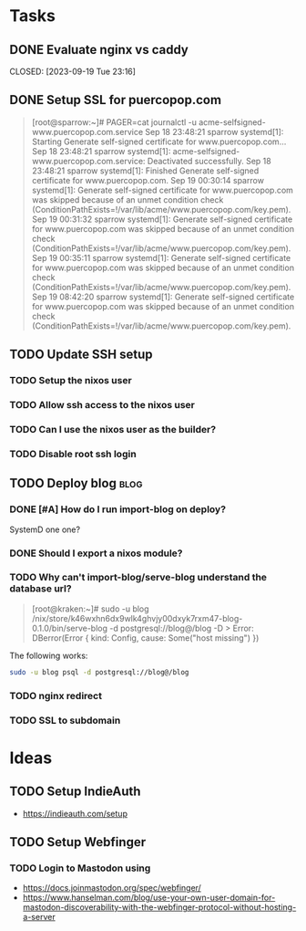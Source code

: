 * Tasks
** DONE Evaluate nginx vs caddy

CLOSED: [2023-09-19 Tue 23:16]
:LOGBOOK:
- State "DONE"       from "TODO"       [2023-09-19 Tue 23:16] \\
  Use nginx. "Tried by time".
:END:

** DONE Setup SSL for puercopop.com
CLOSED: [2023-09-19 Tue 23:16]
#+begin_quote
[root@sparrow:~]# PAGER=cat journalctl -u acme-selfsigned-www.puercopop.com.service
Sep 18 23:48:21 sparrow systemd[1]: Starting Generate self-signed certificate for www.puercopop.com...
Sep 18 23:48:21 sparrow systemd[1]: acme-selfsigned-www.puercopop.com.service: Deactivated successfully.
Sep 18 23:48:21 sparrow systemd[1]: Finished Generate self-signed certificate for www.puercopop.com.
Sep 19 00:30:14 sparrow systemd[1]: Generate self-signed certificate for www.puercopop.com was skipped because of an unmet condition check (ConditionPathExists=!/var/lib/acme/www.puercopop.com/key.pem).
Sep 19 00:31:32 sparrow systemd[1]: Generate self-signed certificate for www.puercopop.com was skipped because of an unmet condition check (ConditionPathExists=!/var/lib/acme/www.puercopop.com/key.pem).
Sep 19 00:35:11 sparrow systemd[1]: Generate self-signed certificate for www.puercopop.com was skipped because of an unmet condition check (ConditionPathExists=!/var/lib/acme/www.puercopop.com/key.pem).
Sep 19 08:42:20 sparrow systemd[1]: Generate self-signed certificate for www.puercopop.com was skipped because of an unmet condition check (ConditionPathExists=!/var/lib/acme/www.puercopop.com/key.pem).
#+end_quote
** TODO Update SSH setup
*** TODO Setup the nixos user
*** TODO Allow ssh access to the nixos user
*** TODO Can I use the nixos user as the builder?
*** TODO Disable root ssh login

** TODO Deploy blog                                                    :blog:
*** DONE [#A] How do I run import-blog on deploy?
CLOSED: [2023-10-15 Sun 20:17]
:LOGBOOK:
- State "DONE"       from "TODO"       [2023-10-15 Sun 20:17] \\
  By using a oneshot systemd unit. Because the database is a 'cache' I can drop
  the db and re-import on deploy.
:END:
SystemD one one?
*** DONE Should I export a nixos module?
CLOSED: [2023-10-15 Sun 20:22]
:LOGBOOK:
- State "DONE"       from "TODO"       [2023-10-15 Sun 20:22] \\
  Yes. It allows me to describe the deployment independently of process of
  building the package.
:END:

*** TODO Why can't import-blog/serve-blog understand the database url?

#+begin_quote
[root@kraken:~]# sudo -u blog /nix/store/k46wxhn6dx9wlk4ghvjy00dxyk7rxm47-blog-0.1.0/bin/serve-blog -d postgresql://blog@/blog -D >
Error: DBerror(Error { kind: Config, cause: Some("host missing") })
#+end_quote

The following works:

#+begin_src sh
sudo -u blog psql -d postgresql://blog@/blog
#+end_src

*** TODO nginx redirect
*** TODO SSL to subdomain

* Ideas
** TODO Setup IndieAuth
- https://indieauth.com/setup
** TODO Setup Webfinger
*** TODO Login to Mastodon using
- https://docs.joinmastodon.org/spec/webfinger/
- https://www.hanselman.com/blog/use-your-own-user-domain-for-mastodon-discoverability-with-the-webfinger-protocol-without-hosting-a-server

